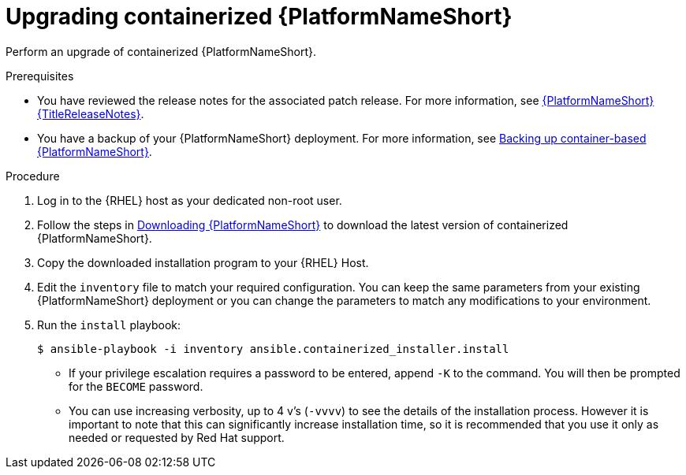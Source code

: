 :_mod-docs-content-type: PROCEDURE
[id="updating-containerized-ansible-automation-platform"]

= Upgrading containerized {PlatformNameShort}

[role="_abstract"]
Perform an upgrade of containerized {PlatformNameShort}. 

.Prerequisites

* You have reviewed the release notes for the associated patch release. For more information, see link:{URLReleaseNotes}[{PlatformNameShort} {TitleReleaseNotes}].
* You have a backup of your {PlatformNameShort} deployment. For more information, see link:{URLContainerizedInstall}/aap-containerized-installation#backing-up-containerized-ansible-automation-platform[Backing up container-based {PlatformNameShort}].

.Procedure

. Log in to the {RHEL} host as your dedicated non-root user.

. Follow the steps in link:{URLContainerizedInstall}/aap-containerized-installation#downloading-ansible-automation-platform[Downloading {PlatformNameShort}] to download the latest version of containerized {PlatformNameShort}.

. Copy the downloaded installation program to your {RHEL} Host.

. Edit the `inventory` file to match your required configuration. You can keep the same parameters from your existing {PlatformNameShort} deployment or you can change the parameters to match any modifications to your environment.

. Run the `install` playbook:
+
----
$ ansible-playbook -i inventory ansible.containerized_installer.install
----
+
* If your privilege escalation requires a password to be entered, append `-K` to the command. You will then be prompted for the `BECOME` password.
* You can use increasing verbosity, up to 4 v’s (`-vvvv`) to see the details of the installation process. However it is important to note that this can significantly increase installation time, so it is recommended that you use it only as needed or requested by Red Hat support.
